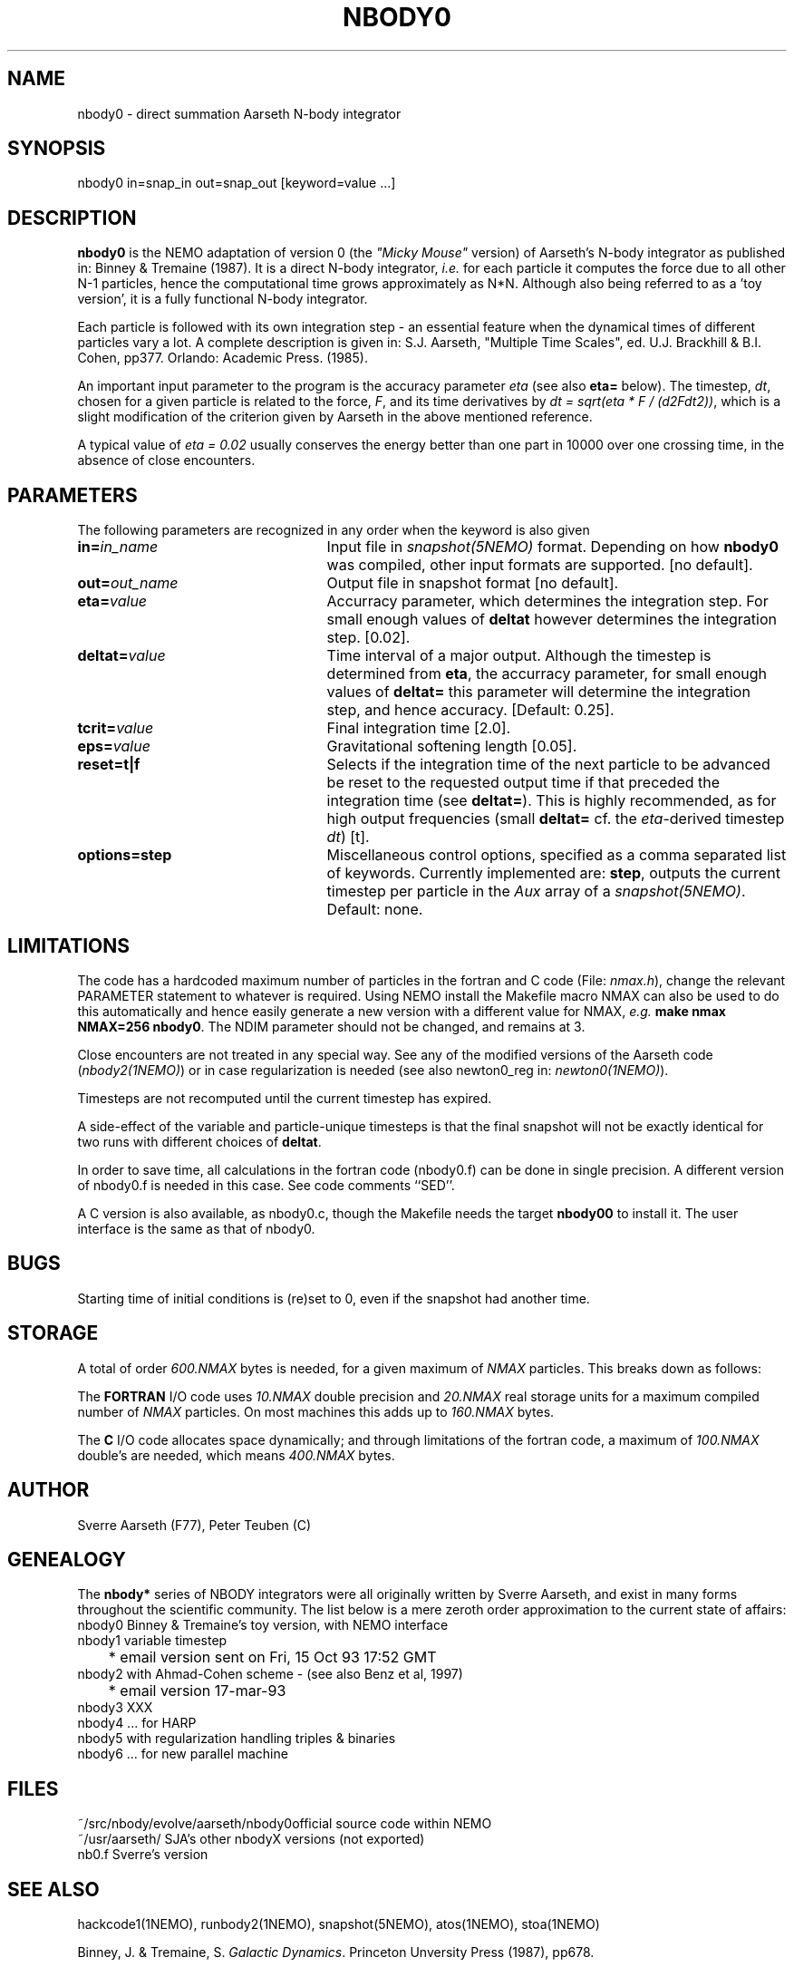.TH NBODY0 1NEMO "22 January 2000"
.SH NAME
nbody0 - direct summation Aarseth N-body integrator
.SH SYNOPSIS
nbody0 in=snap_in out=snap_out [keyword=value ...]
.SH DESCRIPTION
\fBnbody0\fP is the NEMO adaptation of version 0 
(the \fI"Micky Mouse"\fP version)
of Aarseth's N-body integrator as published in: Binney & Tremaine (1987).
It is a direct N-body integrator, \fIi.e.\fP for
each particle it computes the force due to all other N-1 particles,
hence the computational time grows approximately as N*N.
Although also being referred to as a 'toy version', it is 
a fully functional N-body integrator.
.PP
Each particle is followed with its own integration step - an essential
feature when the dynamical times of different particles vary a lot.
A complete description is given in: S.J. Aarseth, "Multiple
Time Scales", ed. U.J. Brackhill & B.I. Cohen, pp377. Orlando:
Academic Press. (1985).
.PP
An important input parameter to the program is the accuracy parameter
\fIeta\fP (see also \fBeta=\fP below).
The timestep, \fIdt\fP, chosen for a given particle
is related to the force, \fIF\fP, and its time derivatives by
\fIdt = sqrt(eta * F / (d2Fdt2))\fP, which is a slight modification of
the criterion given by Aarseth in the above mentioned reference.
.PP
A typical value of \fIeta = 0.02\fP usually conserves the energy better than
one part in 10000 over one crossing time, in the absence of close
encounters.
.SH PARAMETERS
The following parameters are recognized in any order when the keyword
is also given
.TP 25
\fBin=\fIin_name\fP
Input file in \fIsnapshot(5NEMO)\fP format. Depending on how \fBnbody0\fP
was compiled, other input formats are supported.
[no default]. 
.TP
\fBout=\fIout_name\fP
Output file in snapshot format [no default].
.TP
\fBeta=\fIvalue\fP
Accurracy parameter, which determines the integration step. For
small enough values of \fBdeltat\fP however determines the integration
step. [0.02].
.TP
\fBdeltat=\fIvalue\fP
Time interval of a major output. Although the timestep is determined from
\fBeta\fP, the accurracy parameter, for small enough values of
\fBdeltat=\fP this parameter will determine the integration step, and
hence accuracy.
[Default: 0.25].
.TP
\fBtcrit=\fIvalue\fP
Final integration time [2.0].
.TP
\fBeps=\fP\fIvalue\fP
Gravitational softening length [0.05].
.TP
\fBreset=t|f\fP
Selects if the integration time of the next particle 
to be advanced be reset to the
requested output time if that preceded the integration time
(see \fBdeltat=\fP).
This is highly recommended,
as for high output frequencies (small \fBdeltat=\fP cf. the 
\fIeta\fP-derived timestep \fIdt\fP)
[t].
.TP
\fBoptions=\fP\fBstep\fP
Miscellaneous control options, specified as a comma separated list of
keywords. Currently implemented are: \fBstep\fP, outputs the current
timestep per particle  in the \fIAux\fP array of 
a \fIsnapshot(5NEMO)\fP.
Default: none.
.SH LIMITATIONS
The code has a hardcoded maximum number of particles in the fortran
and C code (File: \fInmax.h\fP), change the relevant PARAMETER statement 
to whatever is required. Using NEMO install the Makefile
macro NMAX can also be used to do this automatically and 
hence easily generate a new version with a different value for 
NMAX, \fIe.g.\fP \fBmake nmax NMAX=256 nbody0\fP. The NDIM parameter
should not be changed, and remains at 3.
.PP
Close encounters are not treated in any special way. 
See any of the modified 
versions of the Aarseth code (\fInbody2(1NEMO)\fP) or
in case regularization is needed
(see also newton0_reg in: \fInewton0(1NEMO)\fP).
.PP
Timesteps are not recomputed until the current timestep has expired.
.PP
A side-effect of the variable and particle-unique timesteps is that
the final snapshot will not be exactly identical for two runs
with different choices of \fBdeltat\fP.
.PP
In order to save time, all calculations in the fortran code (nbody0.f)
can be done in single precision.  A different version of nbody0.f is
needed in this case. See code comments ``SED''.
.PP
A C version is also available, as nbody0.c, though the Makefile
needs the target \fBnbody00\fP to install it. The user interface is
the same as that of nbody0.
.SH BUGS
Starting time of initial conditions is (re)set to 0, even if the snapshot
had another time.
.SH STORAGE
A total of order \fI600.NMAX\fP bytes is needed, for a given
maximum of \fINMAX\fP particles. This breaks down as follows:
.PP
The \fBFORTRAN\fP I/O code uses \fI10.NMAX\fP double precision
and \fI20.NMAX\fP real storage units for a maximum compiled
number of \fINMAX\fP particles. On most machines this adds
up to \fI160.NMAX\fP bytes.
.PP
The \fBC\fP I/O code allocates space dynamically; and through limitations
of the fortran code, a maximum of \fI100.NMAX\fP double's are needed,
which means \fI400.NMAX\fP bytes.
.SH AUTHOR
Sverre Aarseth (F77), Peter Teuben (C)
.SH GENEALOGY
The \fBnbody*\fP series of NBODY integrators were all originally written
by Sverre Aarseth, and exist in many forms throughout the scientific
community. The list
below is a mere zeroth order approximation to the current state of affairs:
.nf
.ta +1i
nbody0    	Binney & Tremaine's toy version, with NEMO interface 
nbody1       	variable timestep
          	* email version sent on Fri, 15 Oct 93 17:52 GMT
nbody2     	with Ahmad-Cohen scheme - (see also Benz et al, 1997)
              	* email version 17-mar-93
nbody3          XXX
nbody4    	... for HARP
nbody5    	with regularization handling triples & binaries  
nbody6     	... for new parallel machine
.fi
.SH FILES
.nf
.ta +2i
~/src/nbody/evolve/aarseth/nbody0	official source code within NEMO
~/usr/aarseth/                      	SJA's other nbodyX versions (not exported)
nb0.f                              	Sverre's version
.fi
.SH SEE ALSO
hackcode1(1NEMO), runbody2(1NEMO), snapshot(5NEMO), atos(1NEMO), stoa(1NEMO)
.PP
Binney, J. & Tremaine, S. \fIGalactic Dynamics\fP.
Princeton Unversity Press (1987), pp678.
.PP
S.J.Aarseth, 1972, p.373 in: "Gravitational N-Body Problem",
IAU Colloquium #10, M.Lecar (Ed.), Reidel, Dordrecht.
.PP
S.J.Aarseth, 1985, p.377 in: "Multiple Time Scales",
U.J. Brackbill & B.I. Cohen (Eds.), Academic Press, Orlando.
.SH HISTORY
.nf
.ta +1i +4i
30-jun-89	V1.0 created + NEMO interfaces to fortran source	PJT
3-jul-89	V1.1 mods to f2c interface, name of keywords       	PJT
24-jan-90	V1.2 all in double precision                     	PJT
15-nov-91	fixed up pure nbody0_ff version                 	PJT
20-may-92	-- also made the C (f2c) version available            	PJT
2-apr-97	documentation updated for NEMO 2.4                 	PJT
6-aug-97	V1.3 added options=                                  	PJT
11-feb-98	V1.3a fixed array index bug for higher order term	PJT
21-jan-00	V1.4 added reset= to fix small deltat problem/bug	PJT
.fi
